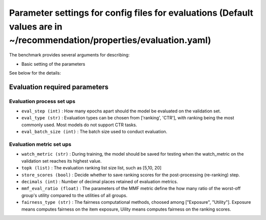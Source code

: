 Parameter settings for config files for evaluations (Default values are in ~/recommendation/properties/evaluation.yaml)
=========================

The benchmark provides several arguments for describing:

- Basic setting of the parameters

See below for the details:

Evaluation required parameters
----------------------

Evaluation process set ups
''''''''''''''''''
- ``eval_step (int)`` : How many epochs apart should the model be evaluated on the validation set.
- ``eval_type (str)`` : Evaluation types can be chosen from ['ranking', 'CTR'], with ranking being the most commonly used. Most models do not support CTR tasks.
- ``eval_batch_size (int)`` : The batch size used to conduct evaluation.


Evaluation metric set ups
''''''''''''''''''
- ``watch_metric (str)`` : During training, the model should be saved for testing when the watch_metric on the validation set reaches its highest value.
- ``topk (list)`` : The evaluation ranking list size list, such as [5,10, 20]
- ``store_scores (bool)`` : Decide whether to save ranking scores for the post-processing (re-ranking) step.
- ``decimals (int)`` : Number of decimal places retained of evaluation metrics.
- ``mmf_eval_ratio (float)`` : The parameters of the MMF metric define the how many ratio of the worst-off group's utility compared to the utilities of all groups.
- ``fairness_type (str)`` : The fairness computational methods, choosed among ["Exposure", "Utility"]. Exposure means computes fairness on the item exposure, Uility means computes fairness on the ranking scores.





